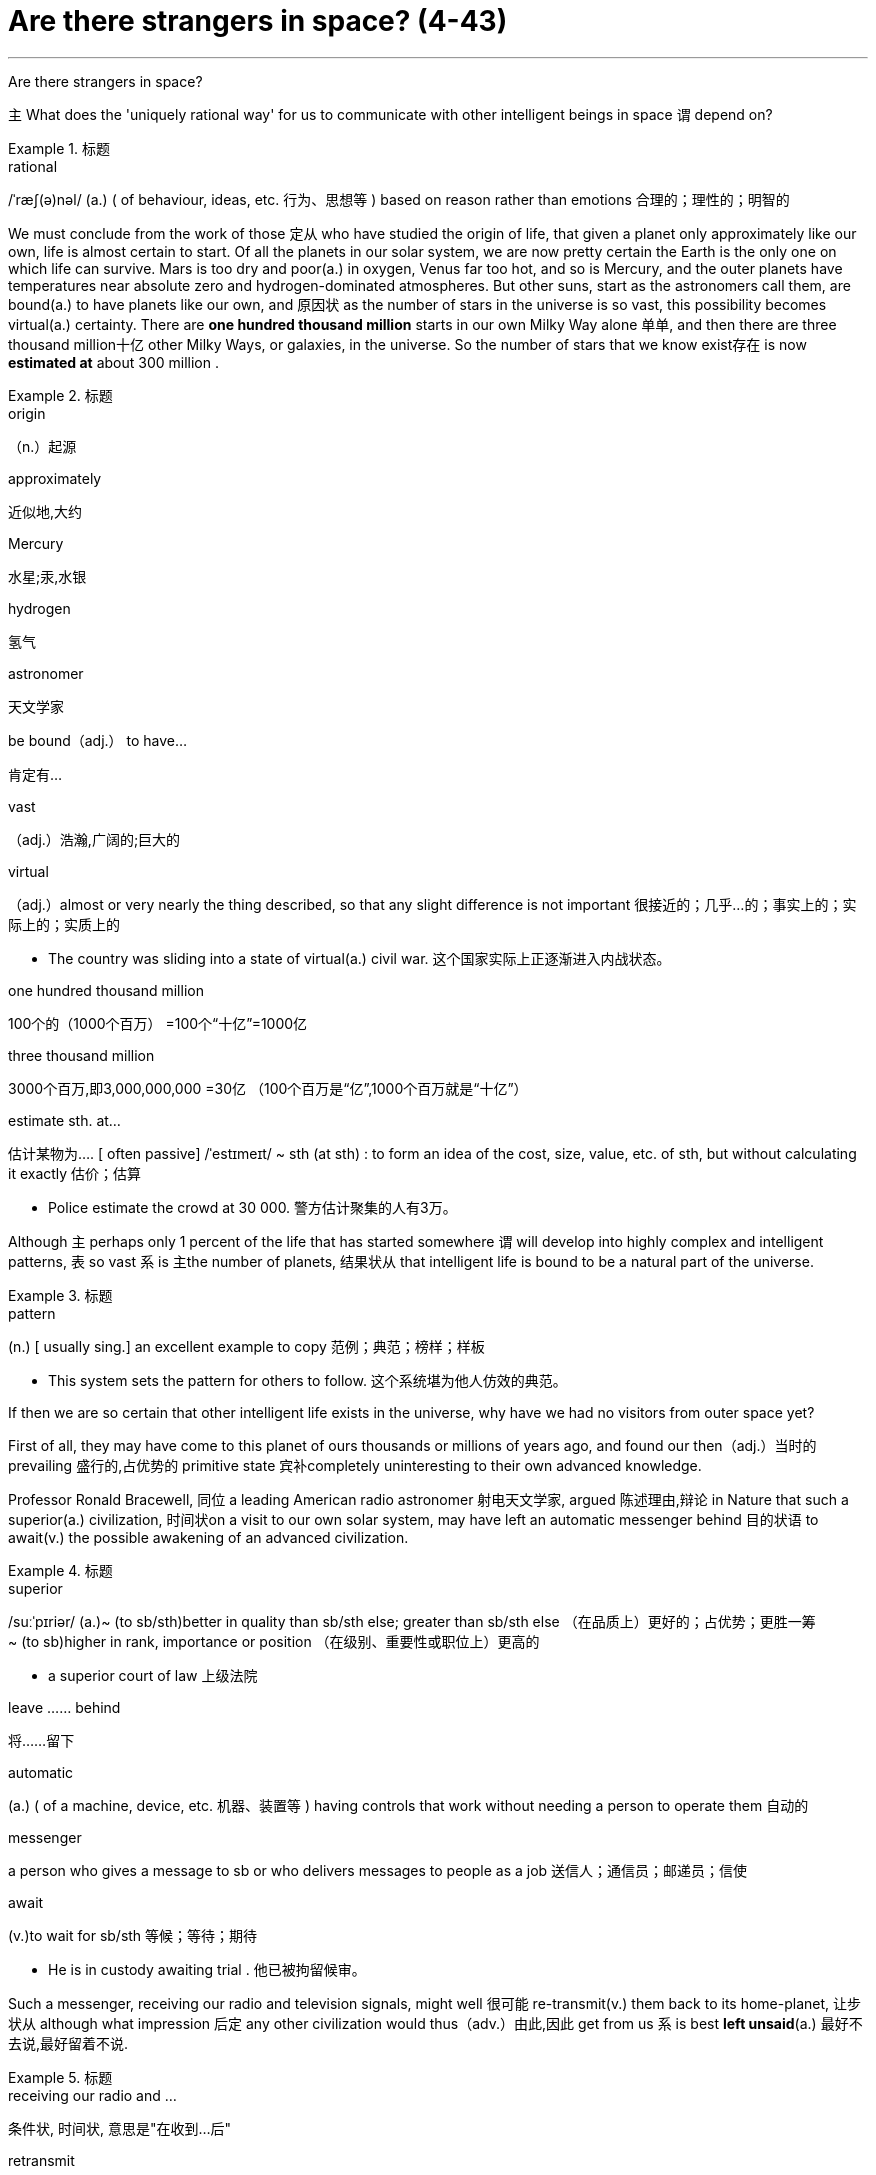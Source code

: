 
= Are there strangers in space? (4-43)
:toc: left
:toclevels: 3
:sectnums:

'''


Are there strangers in space?

`主` What does the 'uniquely rational way' for us to communicate with other intelligent beings in space `谓` depend on?

.标题
====
.rational
/ˈræʃ(ə)nəl/ (a.) ( of behaviour, ideas, etc. 行为、思想等 ) based on reason rather than emotions 合理的；理性的；明智的
====


We must [underline]#conclude# from the work of those 定从 who have studied the origin of life, [underline]#that# given a planet only approximately like our own, life is almost certain to start. Of all the planets in our solar system, we are now pretty certain the Earth is the only one on which life can survive. Mars is too dry and poor(a.) in oxygen, Venus far too hot, and so is Mercury, and the outer planets have temperatures near absolute zero and hydrogen-dominated atmospheres. But other suns, start as the astronomers call them, [underline]#are bound(a.) to have# planets like our own, and 原因状 as the number of stars in the universe is so vast, this possibility becomes virtual(a.) certainty. There are *one hundred thousand million* starts in our own Milky Way alone 单单, and then there are three thousand million十亿 other Milky Ways, or galaxies, in the universe. So the number of stars that we know exist存在 is now *estimated at* about 300 million .

.标题
====
.origin
（n.）起源

.approximately
近似地,大约

.Mercury
水星;汞,水银

.hydrogen
氢气

.astronomer
天文学家

.be bound（adj.） to have…
肯定有…

.vast
（adj.）浩瀚,广阔的;巨大的

.virtual
（adj.）almost or very nearly the thing described, so that any slight difference is not important 很接近的；几乎…的；事实上的；实际上的；实质上的

- The country was sliding into a state of virtual(a.) civil war. 这个国家实际上正逐渐进入内战状态。

.one hundred thousand million
100个的（1000个百万） =100个“十亿”=1000亿

.three thousand million
3000个百万,即3,000,000,000 =30亿 （100个百万是“亿”,1000个百万就是“十亿”）

.estimate sth. at…
估计某物为…. [ often passive] /ˈestɪmeɪt/  ~ sth (at sth) : to form an idea of the cost, size, value, etc. of sth, but without calculating it exactly 估价；估算

- Police estimate the crowd at 30 000. 警方估计聚集的人有3万。
====


Although `主` perhaps only 1 percent of the life that has started somewhere `谓` will develop into highly complex and intelligent patterns, 表 [underline]#so# vast 系 is 主the number of planets, 结果状从 [underline]#that# intelligent life is bound to be a natural part of the universe.

.标题
====
.pattern
(n.) [ usually sing.] an excellent example to copy 范例；典范；榜样；样板

- This system sets the pattern for others to follow. 这个系统堪为他人仿效的典范。
====




If then we are so certain that other intelligent life exists in the universe, why have we had no visitors from outer space yet?

First of all, they may have come to this planet of ours thousands or millions of years ago, and found our then（adj.）当时的 prevailing 盛行的,占优势的 primitive state 宾补completely uninteresting to their own advanced knowledge.

Professor Ronald Bracewell, 同位 a leading American radio astronomer 射电天文学家, [underline]#argued# 陈述理由,辩论 in Nature [underline]#that# such a superior(a.) civilization, 时间状on a visit to our own solar system, may [underline]#have left# an automatic messenger [underline]#behind# 目的状语 to await(v.) the possible awakening of an advanced civilization.

.标题
====
.superior
/suːˈpɪriər/
 (a.)~ (to sb/sth)better in quality than sb/sth else; greater than sb/sth else （在品质上）更好的；占优势；更胜一筹 +
~ (to sb)higher in rank, importance or position （在级别、重要性或职位上）更高的

- a superior court of law 上级法院

.leave …… behind
将……留下

.automatic
(a.) ( of a machine, device, etc. 机器、装置等 ) having controls that work without needing a person to operate them 自动的

.messenger
a person who gives a message to sb or who delivers messages to people as a job 送信人；通信员；邮递员；信使

.await
(v.)to wait for sb/sth 等候；等待；期待

- He is in custody awaiting trial . 他已被拘留候审。
====




Such a messenger, receiving our radio and television signals, might well 很可能 re-transmit(v.) them back to its home-planet, 让步状从 although what impression 后定 any other civilization would thus（adv.）由此,因此 get from us 系 is best *left unsaid*(a.) 最好不去说,最好留着不说.

.标题
====
.receiving our radio and …
条件状, 时间状, 意思是"在收到...后"

.retransmit
vt. 转播；中继；重新发送

.unsaid
(a.) [ not before noun] thought but not spoken （想到却）未说出

-  Some things are better left unsaid(a.) . 有些事情还是不说出来好。

至于其他文明行星对我们地球会有什么印象, 还是不说为好(意思就是"就不好说了")。
====



But here we *come up against* 碰到 the most difficult of all obstacles 障碍 to contact with people on other planets ——同位 the astronomical distances which separate us. As a reasonable guess, they might, 插入 on an average, be 100 light years away. A light year is the distance which light travels(v.) at 186,000 miles per second in one year, namely(ad.) 6 million miles.

.标题
====
.come up against
PHRASAL VERB If you *come up against* a problem or difficulty, you are faced with it and have to deal with it. 面临

.obstacle
/ˈɑːbstək(ə)l/ ~ (to sth/to doing sth)a situation, an event, etc. that makes it difficult for you to do or achieve sth 障碍；阻碍；绊脚石

.astronomical
/ˌæstrəˈnɑːmɪk(ə)l/
(a.) connected with astronomy 天文学的；天文的 +
( also astro·nom·ic ) ( informal ) ( of an amount, a price, etc. 数量、价格等 ) very large 极其巨大的

.namely
（adv.）即,也就是;换句话说;亦即
====


Radio waves also travel at the speed of light, and  assuming 假定；假设 such an automatic messenger *picked up* 接收到（信号或声音） our first broadcasts of the 1920's, the message to its home planet is barely halfway there.

.标题
====
.radio
( often the radio ) [ Using.] the activity of broadcasting programmes for people to listen to; the programmes that are broadcast 无线电广播；无线电广播节目 +
无线电传送；无线电通信
====



Similarly（adv.）相似地;类似地, our own present primitive chemical rockets, though good enough to orbit(v.) men, have no chance of transporting us to the nearest other star, four light years away, let alone 更不用说,不必考虑 distances of tens or hundreds of light years.

.标题
====
.orbit
/ˈɔːrbɪt/ (v.)~ (around sth): to move in an orbit (= a curved path) around a much larger object, especially a planet, star, etc. 沿轨道运行；围绕…运动
====



Fortunately, there is a 'uniquely 独特地 rational 理性的;合理的 way' for us to communicate with other intelligent beings, as Walter Sullivan *has put it* in his excellent book, 同位 We Are not Alone. This depends on the precise radio frequency 无线电频率 of the 21-cm wavelength, or 1420 megacycles 兆赫 per second.

.标题
====
.put
(v.)[ usually + adv./prep.] to write sth or make a mark on sth （在…上）书写，记，做标记

- Put your name here. 请在这里填上姓名。
- I couldn't read what she had put. 她写的什么我辨认不出来。

.megacycle
/ˈmeɡəˌsaɪkl/ n.[物][计量]兆周（等于 megahertz）; 百万周; 缩写词为MC，MEG; 每秒一百万周的频率叫一兆周。 +
-> mega-,百万，兆，hertz,赫兹。
====



It is the natural frequency of emission of the hydrogen atoms in space / and was discovered by us in 1951; it must *be known to* 为…所知的 any kind of radio astronomer in the universe.

.标题
====
这个频率是空间氢原子释放的自然频率,是在1951年被人类发现的。这个频率是宇宙中任何射电天文学家都应该熟悉的。
====





Once the existence of this wave-length had been discovered, it was not long  before 主 its *use(n.) (as 作为* the uniquely recognizable broadcasting frequency for interstellar(a.) communication) 谓 was suggested.

.标题
====
.interstellar
/ˌɪntərˈstelər/ (a.)[ only before noun] between the stars in the sky 星际的 +
-> inter-,在内，在中间，相互，stellar,星际的，星球的。

一旦这种波长的实际存在被发现,提出把它作为星际间唯一可辨认的广播频率, 就为期不远了。
====



Without something of this kind, `主` searching for intelligences on other planets `系` would be like trying to meet a friend in London 条件状 without a *pre-arranged rendezvous* 约会地点;集结地 / and absurdly wandering the streets 目的状从 in the hope of a *chance encounter*（n.）碰见,遭遇战.

.标题
====
.pre-arranged (a.)
ADJ You use prearranged to indicate that something has been planned or arranged before the time when it actually happens. 预先计划的; 提前安排的

.rendezvous : (n.), (v.)
/ˈrɑːn-deɪ-vuː; ˈrɑːndɪvuː/
 ~ (with sb)an arrangement to meet sb at a particular time and place 约会 /（酒吧等）热门聚会场所，聚会处 +
-> 来自中古法语 rendez vous,呈现你自己，表现你自己，来自 rendez,呈现，给予，来自 rendre 的复数祈使格，词源同 render,vous,你，来自 you 的斜格。

.chance encounter
偶遇

没有这手段,要想寻觅其他星球上的智力生命,就如同去伦敦见一位朋友,事先未约定地点,而荒唐地在街上游逛,以期待碰巧遇上一样。
====



